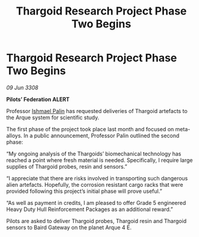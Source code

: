 :PROPERTIES:
:ID:       eb7eb8a6-01d2-4918-b542-eb9e092f1003
:END:
#+title: Thargoid Research Project Phase Two Begins
#+filetags: :3308:Federation:Thargoid:galnet:

* Thargoid Research Project Phase Two Begins

/09 Jun 3308/

*Pilots’ Federation ALERT* 

Professor [[id:8f63442a-1f38-457d-857a-38297d732a90][Ishmael Palin]] has requested deliveries of Thargoid artefacts to the Arque system for scientific study. 

The first phase of the project took place last month and focused on meta-alloys. In a public announcement, Professor Palin outlined the second phase: 

“My ongoing analysis of the Thargoids’ biomechanical technology has reached a point where fresh material is needed. Specifically, I require large supplies of Thargoid probes, resin and sensors.” 

“I appreciate that there are risks involved in transporting such dangerous alien artefacts. Hopefully, the corrosion resistant cargo racks that were provided following this project’s initial phase will prove useful.” 

“As well as payment in credits, I am pleased to offer Grade 5 engineered Heavy Duty Hull Reinforcement Packages as an additional reward.” 

Pilots are asked to deliver Thargoid probes, Thargoid resin and Thargoid sensors to Baird Gateway on the planet Arque 4 E.
